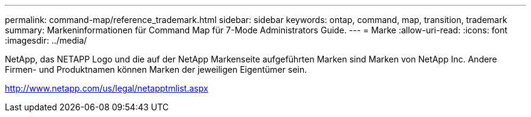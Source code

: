 ---
permalink: command-map/reference_trademark.html 
sidebar: sidebar 
keywords: ontap, command, map, transition, trademark 
summary: Markeninformationen für Command Map für 7-Mode Administrators Guide. 
---
= Marke
:allow-uri-read: 
:icons: font
:imagesdir: ../media/


NetApp, das NETAPP Logo und die auf der NetApp Markenseite aufgeführten Marken sind Marken von NetApp Inc. Andere Firmen- und Produktnamen können Marken der jeweiligen Eigentümer sein.

http://www.netapp.com/us/legal/netapptmlist.aspx[]
